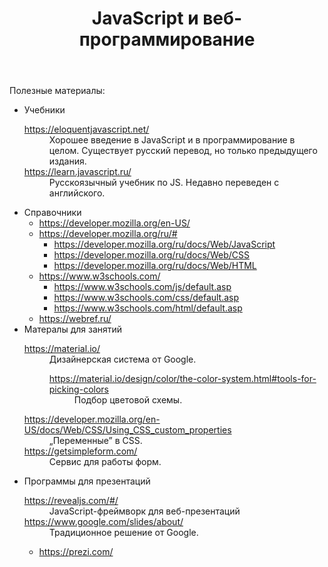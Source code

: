 #+HUGO_BASE_DIR: ./site/
#+HUGO_SECTION: ./
#+EXPORT_FILE_NAME: _index.md
# #+HUGO_CUSTOM_FRONT_MATTER: :outputs "Base"

#+TITLE: JavaScript и веб-программирование

Полезные материалы:
- Учебники
  - https://eloquentjavascript.net/ :: Хорошее введение в JavaScript и в программирование в целом. Существует русский перевод, но только предыдущего издания.
  - https://learn.javascript.ru/ :: Русскоязычный учебник по JS. Недавно переведен с английского.
- Справочники
  - https://developer.mozilla.org/en-US/
  - https://developer.mozilla.org/ru/#
    - https://developer.mozilla.org/ru/docs/Web/JavaScript
    - https://developer.mozilla.org/ru/docs/Web/CSS
    - https://developer.mozilla.org/ru/docs/Web/HTML
  - https://www.w3schools.com/
    - https://www.w3schools.com/js/default.asp
    - https://www.w3schools.com/css/default.asp
    - https://www.w3schools.com/html/default.asp
  - https://webref.ru/
- Матералы для занятий
  - https://material.io/ :: Дизайнерская система от Google.
    - https://material.io/design/color/the-color-system.html#tools-for-picking-colors :: Подбор цветовой схемы.
  - https://developer.mozilla.org/en-US/docs/Web/CSS/Using_CSS_custom_properties :: \bdquo{}Переменные\rdquo в CSS.
  - https://getsimpleform.com/ :: Сервис для работы форм.
- Программы для презентаций
  - https://revealjs.com/#/ :: JavaScript-фреймворк для веб-презентаций
  - https://www.google.com/slides/about/ :: Традиционное решение от Google.
  - https://prezi.com/
